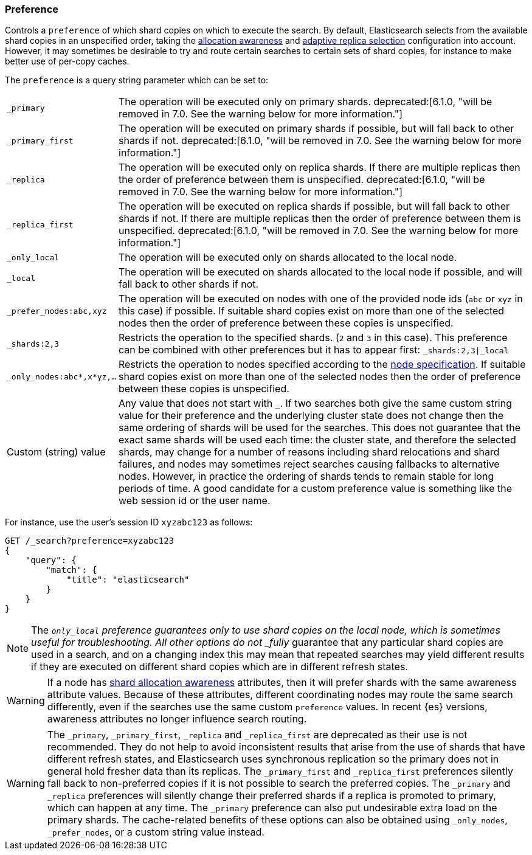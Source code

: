 [[search-request-preference]]
=== Preference

Controls a `preference` of which shard copies on which to execute the search.
By default, Elasticsearch selects from the available shard copies in an
unspecified order, taking the <<allocation-awareness,allocation awareness>> and
<<search-adaptive-replica,adaptive replica selection>> configuration into
account. However, it may sometimes be desirable to try and route certain
searches to certain sets of shard copies, for instance to make better use of
per-copy caches.

The `preference` is a query string parameter which can be set to:

[horizontal]
`_primary`::
The operation will be executed only on primary shards. 
ifdef::asciidoctor[]
deprecated:[6.1.0, "will be removed in 7.0. See the warning below for more information."]
endif::[]
ifndef::asciidoctor[]
deprecated[6.1.0,
will be removed in 7.0. See the warning below for more information.]
endif::[]

`_primary_first`::
The operation will be executed on primary shards if possible, but will fall
back to other shards if not. 
ifdef::asciidoctor[]
deprecated:[6.1.0, "will be removed in 7.0. See the warning below for more information."]
endif::[]
ifndef::asciidoctor[]
deprecated[6.1.0,
will be removed in 7.0. See the warning below for more information.]
endif::[]

`_replica`::
The operation will be executed only on replica shards. If there are multiple
replicas then the order of preference between them is unspecified. 
ifdef::asciidoctor[]
deprecated:[6.1.0, "will be removed in 7.0. See the warning below for more information."]
endif::[]
ifndef::asciidoctor[]
deprecated[6.1.0,
will be removed in 7.0. See the warning below for more information.]
endif::[]

`_replica_first`::
The operation will be executed on replica shards if possible, but will fall
back to other shards if not. If there are multiple replicas then the order of
preference between them is unspecified. 
ifdef::asciidoctor[]
deprecated:[6.1.0, "will be removed in 7.0. See the warning below for more information."]
endif::[]
ifndef::asciidoctor[]
deprecated[6.1.0,
will be removed in 7.0. See the warning below for more information.]
endif::[]

`_only_local`::
	The operation will be executed only on shards allocated to the local
	node.

`_local`::
	The operation will be executed on shards allocated to the local node if
	possible, and will fall back to other shards if not.

`_prefer_nodes:abc,xyz`::
	The operation will be executed on nodes with one of the provided node
	ids (`abc` or `xyz` in this case) if possible. If suitable shard copies
	exist on more than one of the selected nodes then the order of
	preference between these copies is unspecified.

`_shards:2,3`::
	Restricts the operation to the specified shards. (`2` and `3` in this
	case).  This preference can be combined with other preferences but it
	has to appear first: `_shards:2,3|_local`

`_only_nodes:abc*,x*yz,...`::
	Restricts the operation to nodes specified according to the
	<<cluster,node specification>>. If suitable shard copies exist on more
	than one of the selected nodes then the order of preference between
	these copies is unspecified.

Custom (string) value::
	Any value that does not start with `_`. If two searches both give the same
	custom string value for their preference and the underlying cluster state
	does not change then the same ordering of shards will be used for the
	searches. This does not guarantee that the exact same shards will be used
	each time: the cluster state, and therefore the selected shards, may change
	for a number of reasons including shard relocations and shard failures, and
	nodes may sometimes reject searches causing fallbacks to alternative nodes.
	However, in practice the ordering of shards tends to remain stable for long
	periods of time. A good candidate for a custom preference value is something
	like the web session id or the user name.

For instance, use the user's session ID `xyzabc123` as follows:

[source,js]
------------------------------------------------
GET /_search?preference=xyzabc123
{
    "query": {
        "match": {
            "title": "elasticsearch"
        }
    }
}
------------------------------------------------
// CONSOLE

NOTE: The `_only_local` preference guarantees only to use shard copies on the
local node, which is sometimes useful for troubleshooting. All other options do
not _fully_ guarantee that any particular shard copies are used in a search,
and on a changing index this may mean that repeated searches may yield
different results if they are executed on different shard copies which are in
different refresh states.

WARNING: If a node has <<allocation-awareness,shard allocation awareness>>
attributes, then it will prefer shards with the same awareness attribute values.
Because of these attributes, different coordinating nodes may route the same
search differently, even if the searches use the same custom `preference` values.
In recent {es} versions, awareness attributes no longer influence search routing.

WARNING: The `_primary`, `_primary_first`, `_replica` and `_replica_first` are
deprecated as their use is not recommended. They do not help to avoid
inconsistent results that arise from the use of shards that have different
refresh states, and Elasticsearch uses synchronous replication so the primary
does not in general hold fresher data than its replicas. The `_primary_first`
and `_replica_first` preferences silently fall back to non-preferred copies if
it is not possible to search the preferred copies. The `_primary` and
`_replica` preferences will silently change their preferred shards if a replica
is promoted to primary, which can happen at any time. The `_primary` preference
can also put undesirable extra load on the primary shards. The cache-related
benefits of these options can also be obtained using `_only_nodes`,
`_prefer_nodes`, or a custom string value instead.
